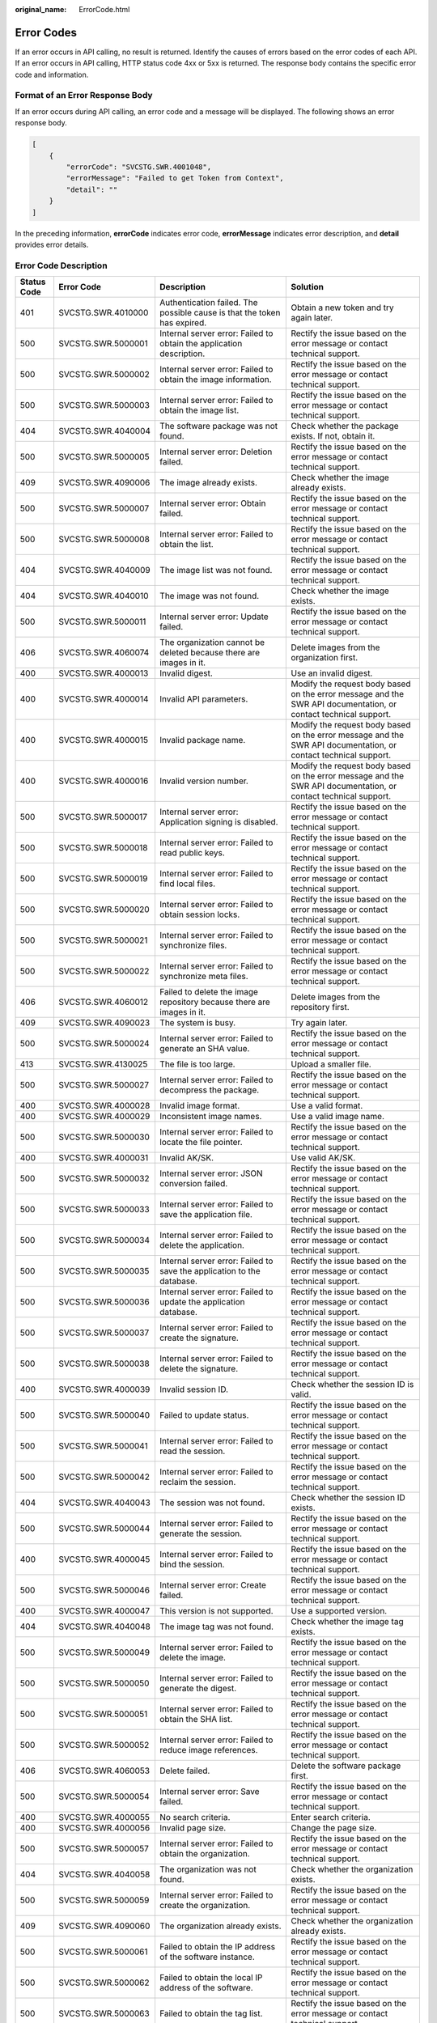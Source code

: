 :original_name: ErrorCode.html

.. _ErrorCode:

Error Codes
===========

If an error occurs in API calling, no result is returned. Identify the causes of errors based on the error codes of each API. If an error occurs in API calling, HTTP status code 4xx or 5xx is returned. The response body contains the specific error code and information.

Format of an Error Response Body
--------------------------------

If an error occurs during API calling, an error code and a message will be displayed. The following shows an error response body.

.. code-block::

   [
       {
           "errorCode": "SVCSTG.SWR.4001048",
           "errorMessage": "Failed to get Token from Context",
           "detail": ""
       }
   ]

In the preceding information, **errorCode** indicates error code, **errorMessage** indicates error description, and **detail** provides error details.

Error Code Description
----------------------

+-------------+--------------------+----------------------------------------------------------------------------------------------------------------+-----------------------------------------------------------------------------------------------------------------+
| Status Code | Error Code         | Description                                                                                                    | Solution                                                                                                        |
+=============+====================+================================================================================================================+=================================================================================================================+
| 401         | SVCSTG.SWR.4010000 | Authentication failed. The possible cause is that the token has expired.                                       | Obtain a new token and try again later.                                                                         |
+-------------+--------------------+----------------------------------------------------------------------------------------------------------------+-----------------------------------------------------------------------------------------------------------------+
| 500         | SVCSTG.SWR.5000001 | Internal server error: Failed to obtain the application description.                                           | Rectify the issue based on the error message or contact technical support.                                      |
+-------------+--------------------+----------------------------------------------------------------------------------------------------------------+-----------------------------------------------------------------------------------------------------------------+
| 500         | SVCSTG.SWR.5000002 | Internal server error: Failed to obtain the image information.                                                 | Rectify the issue based on the error message or contact technical support.                                      |
+-------------+--------------------+----------------------------------------------------------------------------------------------------------------+-----------------------------------------------------------------------------------------------------------------+
| 500         | SVCSTG.SWR.5000003 | Internal server error: Failed to obtain the image list.                                                        | Rectify the issue based on the error message or contact technical support.                                      |
+-------------+--------------------+----------------------------------------------------------------------------------------------------------------+-----------------------------------------------------------------------------------------------------------------+
| 404         | SVCSTG.SWR.4040004 | The software package was not found.                                                                            | Check whether the package exists. If not, obtain it.                                                            |
+-------------+--------------------+----------------------------------------------------------------------------------------------------------------+-----------------------------------------------------------------------------------------------------------------+
| 500         | SVCSTG.SWR.5000005 | Internal server error: Deletion failed.                                                                        | Rectify the issue based on the error message or contact technical support.                                      |
+-------------+--------------------+----------------------------------------------------------------------------------------------------------------+-----------------------------------------------------------------------------------------------------------------+
| 409         | SVCSTG.SWR.4090006 | The image already exists.                                                                                      | Check whether the image already exists.                                                                         |
+-------------+--------------------+----------------------------------------------------------------------------------------------------------------+-----------------------------------------------------------------------------------------------------------------+
| 500         | SVCSTG.SWR.5000007 | Internal server error: Obtain failed.                                                                          | Rectify the issue based on the error message or contact technical support.                                      |
+-------------+--------------------+----------------------------------------------------------------------------------------------------------------+-----------------------------------------------------------------------------------------------------------------+
| 500         | SVCSTG.SWR.5000008 | Internal server error: Failed to obtain the list.                                                              | Rectify the issue based on the error message or contact technical support.                                      |
+-------------+--------------------+----------------------------------------------------------------------------------------------------------------+-----------------------------------------------------------------------------------------------------------------+
| 404         | SVCSTG.SWR.4040009 | The image list was not found.                                                                                  | Rectify the issue based on the error message or contact technical support.                                      |
+-------------+--------------------+----------------------------------------------------------------------------------------------------------------+-----------------------------------------------------------------------------------------------------------------+
| 404         | SVCSTG.SWR.4040010 | The image was not found.                                                                                       | Check whether the image exists.                                                                                 |
+-------------+--------------------+----------------------------------------------------------------------------------------------------------------+-----------------------------------------------------------------------------------------------------------------+
| 500         | SVCSTG.SWR.5000011 | Internal server error: Update failed.                                                                          | Rectify the issue based on the error message or contact technical support.                                      |
+-------------+--------------------+----------------------------------------------------------------------------------------------------------------+-----------------------------------------------------------------------------------------------------------------+
| 406         | SVCSTG.SWR.4060074 | The organization cannot be deleted because there are images in it.                                             | Delete images from the organization first.                                                                      |
+-------------+--------------------+----------------------------------------------------------------------------------------------------------------+-----------------------------------------------------------------------------------------------------------------+
| 400         | SVCSTG.SWR.4000013 | Invalid digest.                                                                                                | Use an invalid digest.                                                                                          |
+-------------+--------------------+----------------------------------------------------------------------------------------------------------------+-----------------------------------------------------------------------------------------------------------------+
| 400         | SVCSTG.SWR.4000014 | Invalid API parameters.                                                                                        | Modify the request body based on the error message and the SWR API documentation, or contact technical support. |
+-------------+--------------------+----------------------------------------------------------------------------------------------------------------+-----------------------------------------------------------------------------------------------------------------+
| 400         | SVCSTG.SWR.4000015 | Invalid package name.                                                                                          | Modify the request body based on the error message and the SWR API documentation, or contact technical support. |
+-------------+--------------------+----------------------------------------------------------------------------------------------------------------+-----------------------------------------------------------------------------------------------------------------+
| 400         | SVCSTG.SWR.4000016 | Invalid version number.                                                                                        | Modify the request body based on the error message and the SWR API documentation, or contact technical support. |
+-------------+--------------------+----------------------------------------------------------------------------------------------------------------+-----------------------------------------------------------------------------------------------------------------+
| 500         | SVCSTG.SWR.5000017 | Internal server error: Application signing is disabled.                                                        | Rectify the issue based on the error message or contact technical support.                                      |
+-------------+--------------------+----------------------------------------------------------------------------------------------------------------+-----------------------------------------------------------------------------------------------------------------+
| 500         | SVCSTG.SWR.5000018 | Internal server error: Failed to read public keys.                                                             | Rectify the issue based on the error message or contact technical support.                                      |
+-------------+--------------------+----------------------------------------------------------------------------------------------------------------+-----------------------------------------------------------------------------------------------------------------+
| 500         | SVCSTG.SWR.5000019 | Internal server error: Failed to find local files.                                                             | Rectify the issue based on the error message or contact technical support.                                      |
+-------------+--------------------+----------------------------------------------------------------------------------------------------------------+-----------------------------------------------------------------------------------------------------------------+
| 500         | SVCSTG.SWR.5000020 | Internal server error: Failed to obtain session locks.                                                         | Rectify the issue based on the error message or contact technical support.                                      |
+-------------+--------------------+----------------------------------------------------------------------------------------------------------------+-----------------------------------------------------------------------------------------------------------------+
| 500         | SVCSTG.SWR.5000021 | Internal server error: Failed to synchronize files.                                                            | Rectify the issue based on the error message or contact technical support.                                      |
+-------------+--------------------+----------------------------------------------------------------------------------------------------------------+-----------------------------------------------------------------------------------------------------------------+
| 500         | SVCSTG.SWR.5000022 | Internal server error: Failed to synchronize meta files.                                                       | Rectify the issue based on the error message or contact technical support.                                      |
+-------------+--------------------+----------------------------------------------------------------------------------------------------------------+-----------------------------------------------------------------------------------------------------------------+
| 406         | SVCSTG.SWR.4060012 | Failed to delete the image repository because there are images in it.                                          | Delete images from the repository first.                                                                        |
+-------------+--------------------+----------------------------------------------------------------------------------------------------------------+-----------------------------------------------------------------------------------------------------------------+
| 409         | SVCSTG.SWR.4090023 | The system is busy.                                                                                            | Try again later.                                                                                                |
+-------------+--------------------+----------------------------------------------------------------------------------------------------------------+-----------------------------------------------------------------------------------------------------------------+
| 500         | SVCSTG.SWR.5000024 | Internal server error: Failed to generate an SHA value.                                                        | Rectify the issue based on the error message or contact technical support.                                      |
+-------------+--------------------+----------------------------------------------------------------------------------------------------------------+-----------------------------------------------------------------------------------------------------------------+
| 413         | SVCSTG.SWR.4130025 | The file is too large.                                                                                         | Upload a smaller file.                                                                                          |
+-------------+--------------------+----------------------------------------------------------------------------------------------------------------+-----------------------------------------------------------------------------------------------------------------+
| 500         | SVCSTG.SWR.5000027 | Internal server error: Failed to decompress the package.                                                       | Rectify the issue based on the error message or contact technical support.                                      |
+-------------+--------------------+----------------------------------------------------------------------------------------------------------------+-----------------------------------------------------------------------------------------------------------------+
| 400         | SVCSTG.SWR.4000028 | Invalid image format.                                                                                          | Use a valid format.                                                                                             |
+-------------+--------------------+----------------------------------------------------------------------------------------------------------------+-----------------------------------------------------------------------------------------------------------------+
| 400         | SVCSTG.SWR.4000029 | Inconsistent image names.                                                                                      | Use a valid image name.                                                                                         |
+-------------+--------------------+----------------------------------------------------------------------------------------------------------------+-----------------------------------------------------------------------------------------------------------------+
| 500         | SVCSTG.SWR.5000030 | Internal server error: Failed to locate the file pointer.                                                      | Rectify the issue based on the error message or contact technical support.                                      |
+-------------+--------------------+----------------------------------------------------------------------------------------------------------------+-----------------------------------------------------------------------------------------------------------------+
| 400         | SVCSTG.SWR.4000031 | Invalid AK/SK.                                                                                                 | Use valid AK/SK.                                                                                                |
+-------------+--------------------+----------------------------------------------------------------------------------------------------------------+-----------------------------------------------------------------------------------------------------------------+
| 500         | SVCSTG.SWR.5000032 | Internal server error: JSON conversion failed.                                                                 | Rectify the issue based on the error message or contact technical support.                                      |
+-------------+--------------------+----------------------------------------------------------------------------------------------------------------+-----------------------------------------------------------------------------------------------------------------+
| 500         | SVCSTG.SWR.5000033 | Internal server error: Failed to save the application file.                                                    | Rectify the issue based on the error message or contact technical support.                                      |
+-------------+--------------------+----------------------------------------------------------------------------------------------------------------+-----------------------------------------------------------------------------------------------------------------+
| 500         | SVCSTG.SWR.5000034 | Internal server error: Failed to delete the application.                                                       | Rectify the issue based on the error message or contact technical support.                                      |
+-------------+--------------------+----------------------------------------------------------------------------------------------------------------+-----------------------------------------------------------------------------------------------------------------+
| 500         | SVCSTG.SWR.5000035 | Internal server error: Failed to save the application to the database.                                         | Rectify the issue based on the error message or contact technical support.                                      |
+-------------+--------------------+----------------------------------------------------------------------------------------------------------------+-----------------------------------------------------------------------------------------------------------------+
| 500         | SVCSTG.SWR.5000036 | Internal server error: Failed to update the application database.                                              | Rectify the issue based on the error message or contact technical support.                                      |
+-------------+--------------------+----------------------------------------------------------------------------------------------------------------+-----------------------------------------------------------------------------------------------------------------+
| 500         | SVCSTG.SWR.5000037 | Internal server error: Failed to create the signature.                                                         | Rectify the issue based on the error message or contact technical support.                                      |
+-------------+--------------------+----------------------------------------------------------------------------------------------------------------+-----------------------------------------------------------------------------------------------------------------+
| 500         | SVCSTG.SWR.5000038 | Internal server error: Failed to delete the signature.                                                         | Rectify the issue based on the error message or contact technical support.                                      |
+-------------+--------------------+----------------------------------------------------------------------------------------------------------------+-----------------------------------------------------------------------------------------------------------------+
| 400         | SVCSTG.SWR.4000039 | Invalid session ID.                                                                                            | Check whether the session ID is valid.                                                                          |
+-------------+--------------------+----------------------------------------------------------------------------------------------------------------+-----------------------------------------------------------------------------------------------------------------+
| 500         | SVCSTG.SWR.5000040 | Failed to update status.                                                                                       | Rectify the issue based on the error message or contact technical support.                                      |
+-------------+--------------------+----------------------------------------------------------------------------------------------------------------+-----------------------------------------------------------------------------------------------------------------+
| 500         | SVCSTG.SWR.5000041 | Internal server error: Failed to read the session.                                                             | Rectify the issue based on the error message or contact technical support.                                      |
+-------------+--------------------+----------------------------------------------------------------------------------------------------------------+-----------------------------------------------------------------------------------------------------------------+
| 500         | SVCSTG.SWR.5000042 | Internal server error: Failed to reclaim the session.                                                          | Rectify the issue based on the error message or contact technical support.                                      |
+-------------+--------------------+----------------------------------------------------------------------------------------------------------------+-----------------------------------------------------------------------------------------------------------------+
| 404         | SVCSTG.SWR.4040043 | The session was not found.                                                                                     | Check whether the session ID exists.                                                                            |
+-------------+--------------------+----------------------------------------------------------------------------------------------------------------+-----------------------------------------------------------------------------------------------------------------+
| 500         | SVCSTG.SWR.5000044 | Internal server error: Failed to generate the session.                                                         | Rectify the issue based on the error message or contact technical support.                                      |
+-------------+--------------------+----------------------------------------------------------------------------------------------------------------+-----------------------------------------------------------------------------------------------------------------+
| 400         | SVCSTG.SWR.4000045 | Internal server error: Failed to bind the session.                                                             | Rectify the issue based on the error message or contact technical support.                                      |
+-------------+--------------------+----------------------------------------------------------------------------------------------------------------+-----------------------------------------------------------------------------------------------------------------+
| 500         | SVCSTG.SWR.5000046 | Internal server error: Create failed.                                                                          | Rectify the issue based on the error message or contact technical support.                                      |
+-------------+--------------------+----------------------------------------------------------------------------------------------------------------+-----------------------------------------------------------------------------------------------------------------+
| 400         | SVCSTG.SWR.4000047 | This version is not supported.                                                                                 | Use a supported version.                                                                                        |
+-------------+--------------------+----------------------------------------------------------------------------------------------------------------+-----------------------------------------------------------------------------------------------------------------+
| 404         | SVCSTG.SWR.4040048 | The image tag was not found.                                                                                   | Check whether the image tag exists.                                                                             |
+-------------+--------------------+----------------------------------------------------------------------------------------------------------------+-----------------------------------------------------------------------------------------------------------------+
| 500         | SVCSTG.SWR.5000049 | Internal server error: Failed to delete the image.                                                             | Rectify the issue based on the error message or contact technical support.                                      |
+-------------+--------------------+----------------------------------------------------------------------------------------------------------------+-----------------------------------------------------------------------------------------------------------------+
| 500         | SVCSTG.SWR.5000050 | Internal server error: Failed to generate the digest.                                                          | Rectify the issue based on the error message or contact technical support.                                      |
+-------------+--------------------+----------------------------------------------------------------------------------------------------------------+-----------------------------------------------------------------------------------------------------------------+
| 500         | SVCSTG.SWR.5000051 | Internal server error: Failed to obtain the SHA list.                                                          | Rectify the issue based on the error message or contact technical support.                                      |
+-------------+--------------------+----------------------------------------------------------------------------------------------------------------+-----------------------------------------------------------------------------------------------------------------+
| 500         | SVCSTG.SWR.5000052 | Internal server error: Failed to reduce image references.                                                      | Rectify the issue based on the error message or contact technical support.                                      |
+-------------+--------------------+----------------------------------------------------------------------------------------------------------------+-----------------------------------------------------------------------------------------------------------------+
| 406         | SVCSTG.SWR.4060053 | Delete failed.                                                                                                 | Delete the software package first.                                                                              |
+-------------+--------------------+----------------------------------------------------------------------------------------------------------------+-----------------------------------------------------------------------------------------------------------------+
| 500         | SVCSTG.SWR.5000054 | Internal server error: Save failed.                                                                            | Rectify the issue based on the error message or contact technical support.                                      |
+-------------+--------------------+----------------------------------------------------------------------------------------------------------------+-----------------------------------------------------------------------------------------------------------------+
| 400         | SVCSTG.SWR.4000055 | No search criteria.                                                                                            | Enter search criteria.                                                                                          |
+-------------+--------------------+----------------------------------------------------------------------------------------------------------------+-----------------------------------------------------------------------------------------------------------------+
| 400         | SVCSTG.SWR.4000056 | Invalid page size.                                                                                             | Change the page size.                                                                                           |
+-------------+--------------------+----------------------------------------------------------------------------------------------------------------+-----------------------------------------------------------------------------------------------------------------+
| 500         | SVCSTG.SWR.5000057 | Internal server error: Failed to obtain the organization.                                                      | Rectify the issue based on the error message or contact technical support.                                      |
+-------------+--------------------+----------------------------------------------------------------------------------------------------------------+-----------------------------------------------------------------------------------------------------------------+
| 404         | SVCSTG.SWR.4040058 | The organization was not found.                                                                                | Check whether the organization exists.                                                                          |
+-------------+--------------------+----------------------------------------------------------------------------------------------------------------+-----------------------------------------------------------------------------------------------------------------+
| 500         | SVCSTG.SWR.5000059 | Internal server error: Failed to create the organization.                                                      | Rectify the issue based on the error message or contact technical support.                                      |
+-------------+--------------------+----------------------------------------------------------------------------------------------------------------+-----------------------------------------------------------------------------------------------------------------+
| 409         | SVCSTG.SWR.4090060 | The organization already exists.                                                                               | Check whether the organization already exists.                                                                  |
+-------------+--------------------+----------------------------------------------------------------------------------------------------------------+-----------------------------------------------------------------------------------------------------------------+
| 500         | SVCSTG.SWR.5000061 | Failed to obtain the IP address of the software instance.                                                      | Rectify the issue based on the error message or contact technical support.                                      |
+-------------+--------------------+----------------------------------------------------------------------------------------------------------------+-----------------------------------------------------------------------------------------------------------------+
| 500         | SVCSTG.SWR.5000062 | Failed to obtain the local IP address of the software.                                                         | Rectify the issue based on the error message or contact technical support.                                      |
+-------------+--------------------+----------------------------------------------------------------------------------------------------------------+-----------------------------------------------------------------------------------------------------------------+
| 500         | SVCSTG.SWR.5000063 | Failed to obtain the tag list.                                                                                 | Rectify the issue based on the error message or contact technical support.                                      |
+-------------+--------------------+----------------------------------------------------------------------------------------------------------------+-----------------------------------------------------------------------------------------------------------------+
| 400         | SVCSTG.SWR.4000064 | Invalid image: The manifest file contains empty **RepoTags**.                                                  | Modify the request body based on the error message and the SWR API documentation, or contact technical support. |
+-------------+--------------------+----------------------------------------------------------------------------------------------------------------+-----------------------------------------------------------------------------------------------------------------+
| 400         | SVCSTG.SWR.4000065 | Invalid image: The manifest file does not have layer information.                                              | Modify the request body based on the error message and the SWR API documentation, or contact technical support. |
+-------------+--------------------+----------------------------------------------------------------------------------------------------------------+-----------------------------------------------------------------------------------------------------------------+
| 400         | SVCSTG.SWR.4000066 | Invalid image: The manifest file does not have configuration information.                                      | Modify the request body based on the error message and the SWR API documentation, or contact technical support. |
+-------------+--------------------+----------------------------------------------------------------------------------------------------------------+-----------------------------------------------------------------------------------------------------------------+
| 400         | SVCSTG.SWR.4000067 | Invalid image package: The image package does not have a manifest file.                                        | Check whether the image package format is correct.                                                              |
+-------------+--------------------+----------------------------------------------------------------------------------------------------------------+-----------------------------------------------------------------------------------------------------------------+
| 400         | SVCSTG.SWR.4000068 | Invalid image: Failed to parse the manifest file.                                                              | Modify the request body based on the error message and the SWR API documentation, or contact technical support. |
+-------------+--------------------+----------------------------------------------------------------------------------------------------------------+-----------------------------------------------------------------------------------------------------------------+
| 400         | SVCSTG.SWR.4000069 | Invalid image: The image format is incorrect or not supported.                                                 | Modify the request body based on the error message and the SWR API documentation, or contact technical support. |
+-------------+--------------------+----------------------------------------------------------------------------------------------------------------+-----------------------------------------------------------------------------------------------------------------+
| 507         | SVCSTG.SWR.5070070 | Your OBS service is disabled or an error occurred.                                                             | Check whether your OBS service is available.                                                                    |
+-------------+--------------------+----------------------------------------------------------------------------------------------------------------+-----------------------------------------------------------------------------------------------------------------+
| 500         | SVCSTG.SWR.5000071 | Internal server error: Failed to obtain the user list.                                                         | Rectify the issue based on the error message or contact technical support.                                      |
+-------------+--------------------+----------------------------------------------------------------------------------------------------------------+-----------------------------------------------------------------------------------------------------------------+
| 500         | SVCSTG.SWR.5000073 | Internal server error: Restore failed.                                                                         | Rectify the issue based on the error message or contact technical support.                                      |
+-------------+--------------------+----------------------------------------------------------------------------------------------------------------+-----------------------------------------------------------------------------------------------------------------+
| 500         | SVCSTG.SWR.5000075 | Internal server error: Failed to update the organization.                                                      | Rectify the issue based on the error message or contact technical support.                                      |
+-------------+--------------------+----------------------------------------------------------------------------------------------------------------+-----------------------------------------------------------------------------------------------------------------+
| 409         | SVCSTG.SWR.4090076 | The organization permission already exists.                                                                    | Check whether the organization permission already exists.                                                       |
+-------------+--------------------+----------------------------------------------------------------------------------------------------------------+-----------------------------------------------------------------------------------------------------------------+
| 500         | SVCSTG.SWR.5000077 | Internal server error: Failed to obtain the organization permission.                                           | Rectify the issue based on the error message or contact technical support.                                      |
+-------------+--------------------+----------------------------------------------------------------------------------------------------------------+-----------------------------------------------------------------------------------------------------------------+
| 404         | SVCSTG.SWR.4040078 | The organization permission was not found.                                                                     | Check whether the organization permission exists.                                                               |
+-------------+--------------------+----------------------------------------------------------------------------------------------------------------+-----------------------------------------------------------------------------------------------------------------+
| 500         | SVCSTG.SWR.5000079 | Internal server error: Failed to update the organization permission.                                           | Rectify the issue based on the error message or contact technical support.                                      |
+-------------+--------------------+----------------------------------------------------------------------------------------------------------------+-----------------------------------------------------------------------------------------------------------------+
| 500         | SVCSTG.SWR.5000080 | Internal server error: Failed to create the organization permission.                                           | Rectify the issue based on the error message or contact technical support.                                      |
+-------------+--------------------+----------------------------------------------------------------------------------------------------------------+-----------------------------------------------------------------------------------------------------------------+
| 500         | SVCSTG.SWR.5000081 | Internal server error: Failed to delete the organization permission.                                           | Rectify the issue based on the error message or contact technical support.                                      |
+-------------+--------------------+----------------------------------------------------------------------------------------------------------------+-----------------------------------------------------------------------------------------------------------------+
| 500         | SVCSTG.SWR.5000082 | Internal server error: Failed to parse the JSON file.                                                          | Rectify the issue based on the error message or contact technical support.                                      |
+-------------+--------------------+----------------------------------------------------------------------------------------------------------------+-----------------------------------------------------------------------------------------------------------------+
| 404         | SVCSTG.SWR.4040083 | The requested URL was not found.                                                                               | Check whether the URL is correct.                                                                               |
+-------------+--------------------+----------------------------------------------------------------------------------------------------------------+-----------------------------------------------------------------------------------------------------------------+
| 500         | SVCSTG.SWR.5000084 | Internal server error: Failed to obtain the service.                                                           | Rectify the issue based on the error message or contact technical support.                                      |
+-------------+--------------------+----------------------------------------------------------------------------------------------------------------+-----------------------------------------------------------------------------------------------------------------+
| 500         | SVCSTG.SWR.5000085 | Internal server error: Failed to create the tag.                                                               | Rectify the issue based on the error message or contact technical support.                                      |
+-------------+--------------------+----------------------------------------------------------------------------------------------------------------+-----------------------------------------------------------------------------------------------------------------+
| 500         | SVCSTG.SWR.5000086 | Internal server error: Failed to update the tag.                                                               | Rectify the issue based on the error message or contact technical support.                                      |
+-------------+--------------------+----------------------------------------------------------------------------------------------------------------+-----------------------------------------------------------------------------------------------------------------+
| 500         | SVCSTG.SWR.5000087 | Internal server error: Failed to obtain the image layer.                                                       | Rectify the issue based on the error message or contact technical support.                                      |
+-------------+--------------------+----------------------------------------------------------------------------------------------------------------+-----------------------------------------------------------------------------------------------------------------+
| 500         | SVCSTG.SWR.5000088 | Internal server error: Failed to delete the image layer from UDS.                                              | Rectify the issue based on the error message or contact technical support.                                      |
+-------------+--------------------+----------------------------------------------------------------------------------------------------------------+-----------------------------------------------------------------------------------------------------------------+
| 409         | SVCSTG.SWR.4090089 | The permission already exists.                                                                                 | Check whether the permission already exists.                                                                    |
+-------------+--------------------+----------------------------------------------------------------------------------------------------------------+-----------------------------------------------------------------------------------------------------------------+
| 500         | SVCSTG.SWR.5000090 | Internal server error: Failed to obtain the permission.                                                        | Rectify the issue based on the error message or contact technical support.                                      |
+-------------+--------------------+----------------------------------------------------------------------------------------------------------------+-----------------------------------------------------------------------------------------------------------------+
| 404         | SVCSTG.SWR.4040091 | The permission was not found.                                                                                  | Check whether the permission exists.                                                                            |
+-------------+--------------------+----------------------------------------------------------------------------------------------------------------+-----------------------------------------------------------------------------------------------------------------+
| 500         | SVCSTG.SWR.5000092 | Internal server error: Failed to update the permission.                                                        | Rectify the issue based on the error message or contact technical support.                                      |
+-------------+--------------------+----------------------------------------------------------------------------------------------------------------+-----------------------------------------------------------------------------------------------------------------+
| 500         | SVCSTG.SWR.5000093 | Internal server error: Failed to create the permission.                                                        | Rectify the issue based on the error message or contact technical support.                                      |
+-------------+--------------------+----------------------------------------------------------------------------------------------------------------+-----------------------------------------------------------------------------------------------------------------+
| 400         | SVCSTG.SWR.4000097 | The maximum number of organizations has been exceeded.                                                         | Submit a service ticket to increase the quota.                                                                  |
+-------------+--------------------+----------------------------------------------------------------------------------------------------------------+-----------------------------------------------------------------------------------------------------------------+
| 400         | SVCSTG.SWR.4000098 | The maximum number of images has been exceeded.                                                                | Change the number of images and try again.                                                                      |
+-------------+--------------------+----------------------------------------------------------------------------------------------------------------+-----------------------------------------------------------------------------------------------------------------+
| 400         | SVCSTG.SWR.4000099 | The maximum number of image tags has been exceeded.                                                            | Change the number of image tags and try again.                                                                  |
+-------------+--------------------+----------------------------------------------------------------------------------------------------------------+-----------------------------------------------------------------------------------------------------------------+
| 500         | SVCSTG.SWR.5000112 | Internal server error. Failed to obtain the image.                                                             | Rectify the issue based on the error message or contact technical support.                                      |
+-------------+--------------------+----------------------------------------------------------------------------------------------------------------+-----------------------------------------------------------------------------------------------------------------+
| 404         | SVCSTG.SWR.4040113 | The image was not found.                                                                                       | Check whether the image exists.                                                                                 |
+-------------+--------------------+----------------------------------------------------------------------------------------------------------------+-----------------------------------------------------------------------------------------------------------------+
| 500         | SVCSTG.SWR.5000114 | Internal server error. Failed to obtain the image tag.                                                         | Rectify the issue based on the error message or contact technical support.                                      |
+-------------+--------------------+----------------------------------------------------------------------------------------------------------------+-----------------------------------------------------------------------------------------------------------------+
| 404         | SVCSTG.SWR.4040115 | The image tag was not found.                                                                                   | Check whether the image tag exists.                                                                             |
+-------------+--------------------+----------------------------------------------------------------------------------------------------------------+-----------------------------------------------------------------------------------------------------------------+
| 400         | SVCSTG.SWR.4001000 | **Content-Type** must be set to **multipart/form-data**.                                                       | Check whether the value of **Content-Type** is **multipart/form-data**.                                         |
+-------------+--------------------+----------------------------------------------------------------------------------------------------------------+-----------------------------------------------------------------------------------------------------------------+
| 413         | SVCSTG.SWR.4131001 | The request body is too large.                                                                                 | Change the body to a smaller size and try again.                                                                |
+-------------+--------------------+----------------------------------------------------------------------------------------------------------------+-----------------------------------------------------------------------------------------------------------------+
| 500         | SVCSTG.SWR.5001002 | Internal server error: The external address is disabled.                                                       | Rectify the issue based on the error message or contact technical support.                                      |
+-------------+--------------------+----------------------------------------------------------------------------------------------------------------+-----------------------------------------------------------------------------------------------------------------+
| 400         | SVCSTG.SWR.4001003 | Failed to obtain the form file.                                                                                | Rectify the issue based on the error message or contact technical support.                                      |
+-------------+--------------------+----------------------------------------------------------------------------------------------------------------+-----------------------------------------------------------------------------------------------------------------+
| 400         | SVCSTG.SWR.4001004 | **type** must be set to **app**.                                                                               | Change the value of **type** to **app**.                                                                        |
+-------------+--------------------+----------------------------------------------------------------------------------------------------------------+-----------------------------------------------------------------------------------------------------------------+
| 400         | SVCSTG.SWR.4001005 | Failed to parse the form.                                                                                      | Rectify the issue based on the error message or contact technical support.                                      |
+-------------+--------------------+----------------------------------------------------------------------------------------------------------------+-----------------------------------------------------------------------------------------------------------------+
| 400         | SVCSTG.SWR.4001006 | Invalid meta file format.                                                                                      | Change the meta file format.                                                                                    |
+-------------+--------------------+----------------------------------------------------------------------------------------------------------------+-----------------------------------------------------------------------------------------------------------------+
| 400         | SVCSTG.SWR.4001008 | Invalid organization or name.                                                                                  | Use a valid organization or name.                                                                               |
+-------------+--------------------+----------------------------------------------------------------------------------------------------------------+-----------------------------------------------------------------------------------------------------------------+
| 400         | SVCSTG.SWR.4001009 | **is_public** must be set to **true** or **false**.                                                            | Change the value of **is_public** to **true** or **false**.                                                     |
+-------------+--------------------+----------------------------------------------------------------------------------------------------------------+-----------------------------------------------------------------------------------------------------------------+
| 400         | SVCSTG.SWR.4001010 | **type** must be set to **app** or **image**.                                                                  | Change the value of **type** to **app**.                                                                        |
+-------------+--------------------+----------------------------------------------------------------------------------------------------------------+-----------------------------------------------------------------------------------------------------------------+
| 400         | SVCSTG.SWR.4001011 | **type** must be set to **app** or **image**, or left blank.                                                   | Change the value of **type** to **app**.                                                                        |
+-------------+--------------------+----------------------------------------------------------------------------------------------------------------+-----------------------------------------------------------------------------------------------------------------+
| 413         | SVCSTG.SWR.4131012 | The description exceeds the maximum length allowed.                                                            | Shorten the description.                                                                                        |
+-------------+--------------------+----------------------------------------------------------------------------------------------------------------+-----------------------------------------------------------------------------------------------------------------+
| 400         | SVCSTG.SWR.4001013 | **ak** and **sk** cannot be left blank.                                                                        | Enter an AK and SK.                                                                                             |
+-------------+--------------------+----------------------------------------------------------------------------------------------------------------+-----------------------------------------------------------------------------------------------------------------+
| 400         | SVCSTG.SWR.4001014 | Mandatory parameters must be configured.                                                                       | Configure all mandatory parameters.                                                                             |
+-------------+--------------------+----------------------------------------------------------------------------------------------------------------+-----------------------------------------------------------------------------------------------------------------+
| 400         | SVCSTG.SWR.4001015 | The form file was not found.                                                                                   | Check whether the form file is missing.                                                                         |
+-------------+--------------------+----------------------------------------------------------------------------------------------------------------+-----------------------------------------------------------------------------------------------------------------+
| 400         | SVCSTG.SWR.4001016 | **is_public** and **manifests** must be configured.                                                            | Check whether **is_public** and **manifests** are configured.                                                   |
+-------------+--------------------+----------------------------------------------------------------------------------------------------------------+-----------------------------------------------------------------------------------------------------------------+
| 400         | SVCSTG.SWR.4001018 | Invalid request body type.                                                                                     | Use a valid body type.                                                                                          |
+-------------+--------------------+----------------------------------------------------------------------------------------------------------------+-----------------------------------------------------------------------------------------------------------------+
| 400         | SVCSTG.SWR.4001019 | Failed to parse the form file.                                                                                 | Rectify the issue based on the error message or contact technical support.                                      |
+-------------+--------------------+----------------------------------------------------------------------------------------------------------------+-----------------------------------------------------------------------------------------------------------------+
| 500         | SVCSTG.SWR.5001020 | Internal server error: Failed to read the form file.                                                           | Rectify the issue based on the error message or contact technical support.                                      |
+-------------+--------------------+----------------------------------------------------------------------------------------------------------------+-----------------------------------------------------------------------------------------------------------------+
| 400         | SVCSTG.SWR.4001021 | The version number cannot be left blank.                                                                       | Check whether the version number is left blank.                                                                 |
+-------------+--------------------+----------------------------------------------------------------------------------------------------------------+-----------------------------------------------------------------------------------------------------------------+
| 400         | SVCSTG.SWR.4001022 | Invalid file type.                                                                                             | Use a valid file type.                                                                                          |
+-------------+--------------------+----------------------------------------------------------------------------------------------------------------+-----------------------------------------------------------------------------------------------------------------+
| 400         | SVCSTG.SWR.4001023 | The file type is not supported.                                                                                | Use a supported file type.                                                                                      |
+-------------+--------------------+----------------------------------------------------------------------------------------------------------------+-----------------------------------------------------------------------------------------------------------------+
| 400         | SVCSTG.SWR.4001024 | Failed to query parameters.                                                                                    | Rectify the issue based on the error message or contact technical support.                                      |
+-------------+--------------------+----------------------------------------------------------------------------------------------------------------+-----------------------------------------------------------------------------------------------------------------+
| 400         | SVCSTG.SWR.4001025 | Invalid parameters.                                                                                            | Modify the query parameters based on the API documentation.                                                     |
+-------------+--------------------+----------------------------------------------------------------------------------------------------------------+-----------------------------------------------------------------------------------------------------------------+
| 500         | SVCSTG.SWR.5001026 | Failed to obtain the manifest file.                                                                            | Rectify the issue based on the error message or contact technical support.                                      |
+-------------+--------------------+----------------------------------------------------------------------------------------------------------------+-----------------------------------------------------------------------------------------------------------------+
| 400         | SVCSTG.SWR.4001027 | **Status** must be set to **done** or **error**.                                                               | Change the value of **status** to **done** or **error**.                                                        |
+-------------+--------------------+----------------------------------------------------------------------------------------------------------------+-----------------------------------------------------------------------------------------------------------------+
| 400         | SVCSTG.SWR.4001028 | Invalid organization name.                                                                                     | Use a valid organization name.                                                                                  |
+-------------+--------------------+----------------------------------------------------------------------------------------------------------------+-----------------------------------------------------------------------------------------------------------------+
| 400         | SVCSTG.SWR.4001029 | Invalid image name.                                                                                            | Use a valid image name.                                                                                         |
+-------------+--------------------+----------------------------------------------------------------------------------------------------------------+-----------------------------------------------------------------------------------------------------------------+
| 400         | SVCSTG.SWR.4001030 | Invalid package.                                                                                               | Change the value of **package**.                                                                                |
+-------------+--------------------+----------------------------------------------------------------------------------------------------------------+-----------------------------------------------------------------------------------------------------------------+
| 403         | SVCSTG.SWR.4031032 | The number of requests exceeds the maximum number allowed.                                                     | Rectify the issue based on the error message or contact technical support.                                      |
+-------------+--------------------+----------------------------------------------------------------------------------------------------------------+-----------------------------------------------------------------------------------------------------------------+
| 403         | SVCSTG.SWR.4031033 | Unavailable request.                                                                                           | Rectify the issue based on the error message or contact technical support.                                      |
+-------------+--------------------+----------------------------------------------------------------------------------------------------------------+-----------------------------------------------------------------------------------------------------------------+
| 400         | SVCSTG.SWR.4001035 | Invalid filtering criteria.                                                                                    | Rectify the issue based on the error message or contact technical support.                                      |
+-------------+--------------------+----------------------------------------------------------------------------------------------------------------+-----------------------------------------------------------------------------------------------------------------+
| 400         | SVCSTG.SWR.4001036 | Parameters are lost.                                                                                           | Rectify the issue based on the error message or contact technical support.                                      |
+-------------+--------------------+----------------------------------------------------------------------------------------------------------------+-----------------------------------------------------------------------------------------------------------------+
| 400         | SVCSTG.SWR.4001037 | The registry type is not supported.                                                                            | Rectify the issue based on the error message or contact technical support.                                      |
+-------------+--------------------+----------------------------------------------------------------------------------------------------------------+-----------------------------------------------------------------------------------------------------------------+
| 500         | SVCSTG.SWR.5001038 | The registry is unavailable.                                                                                   | Rectify the issue based on the error message or contact technical support.                                      |
+-------------+--------------------+----------------------------------------------------------------------------------------------------------------+-----------------------------------------------------------------------------------------------------------------+
| 500         | SVCSTG.SWR.5001039 | Search failed.                                                                                                 | Rectify the issue based on the error message or contact technical support.                                      |
+-------------+--------------------+----------------------------------------------------------------------------------------------------------------+-----------------------------------------------------------------------------------------------------------------+
| 400         | SVCSTG.SWR.4001041 | The **domain** parameter is invalid.                                                                           | Change the value of **domain**.                                                                                 |
+-------------+--------------------+----------------------------------------------------------------------------------------------------------------+-----------------------------------------------------------------------------------------------------------------+
| 403         | SVCSTG.SWR.4031042 | There are too many requests.                                                                                   | Rectify the issue based on the error message or contact technical support.                                      |
+-------------+--------------------+----------------------------------------------------------------------------------------------------------------+-----------------------------------------------------------------------------------------------------------------+
| 403         | SVCSTG.SWR.4031043 | Invalid JWT token request.                                                                                     | Rectify the issue based on the error message or contact technical support.                                      |
+-------------+--------------------+----------------------------------------------------------------------------------------------------------------+-----------------------------------------------------------------------------------------------------------------+
| 401         | SVCSTG.SWR.4011044 | The image has been created by another user. You do not have permission to upload it.                           | Check whether you have permission to upload the image.                                                          |
+-------------+--------------------+----------------------------------------------------------------------------------------------------------------+-----------------------------------------------------------------------------------------------------------------+
| 400         | SVCSTG.SWR.4001045 | The **SWRServer** parameter is missing.                                                                        | Check whether the **SWRServer** parameter is missing.                                                           |
+-------------+--------------------+----------------------------------------------------------------------------------------------------------------+-----------------------------------------------------------------------------------------------------------------+
| 500         | SVCSTG.SWR.5001046 | Internal server error: Failed to check the organization.                                                       | Rectify the issue based on the error message or contact technical support.                                      |
+-------------+--------------------+----------------------------------------------------------------------------------------------------------------+-----------------------------------------------------------------------------------------------------------------+
| 500         | SVCSTG.SWR.5001047 | Internal server error: Failed to save the organization.                                                        | Rectify the issue based on the error message or contact technical support.                                      |
+-------------+--------------------+----------------------------------------------------------------------------------------------------------------+-----------------------------------------------------------------------------------------------------------------+
| 400         | SVCSTG.SWR.4001048 | Failed to obtain the token.                                                                                    | Rectify the issue based on the error message or contact technical support.                                      |
+-------------+--------------------+----------------------------------------------------------------------------------------------------------------+-----------------------------------------------------------------------------------------------------------------+
| 500         | SVCSTG.SWR.5001049 | Internal server error: Failed to delete the organization.                                                      | Rectify the issue based on the error message or contact technical support.                                      |
+-------------+--------------------+----------------------------------------------------------------------------------------------------------------+-----------------------------------------------------------------------------------------------------------------+
| 500         | SVCSTG.SWR.5001050 | Internal server error: Failed to obtain the image layer.                                                       | Rectify the issue based on the error message or contact technical support.                                      |
+-------------+--------------------+----------------------------------------------------------------------------------------------------------------+-----------------------------------------------------------------------------------------------------------------+
| 404         | SVCSTG.SWR.4041051 | The image layer was not found.                                                                                 | Check whether the image layer exists.                                                                           |
+-------------+--------------------+----------------------------------------------------------------------------------------------------------------+-----------------------------------------------------------------------------------------------------------------+
| 500         | SVCSTG.SWR.5001052 | Internal server error: Invalid image layer.                                                                    | Rectify the issue based on the error message or contact technical support.                                      |
+-------------+--------------------+----------------------------------------------------------------------------------------------------------------+-----------------------------------------------------------------------------------------------------------------+
| 500         | SVCSTG.SWR.5001053 | Internal server error: Invalid upload of an image layer.                                                       | Rectify the issue based on the error message or contact technical support.                                      |
+-------------+--------------------+----------------------------------------------------------------------------------------------------------------+-----------------------------------------------------------------------------------------------------------------+
| 500         | SVCSTG.SWR.5001054 | Internal server error: Failed to create the image layer path.                                                  | Rectify the issue based on the error message or contact technical support.                                      |
+-------------+--------------------+----------------------------------------------------------------------------------------------------------------+-----------------------------------------------------------------------------------------------------------------+
| 500         | SVCSTG.SWR.5001055 | Internal server error: Failed to save the image layer.                                                         | Rectify the issue based on the error message or contact technical support.                                      |
+-------------+--------------------+----------------------------------------------------------------------------------------------------------------+-----------------------------------------------------------------------------------------------------------------+
| 404         | SVCSTG.SWR.4041056 | The image tag was not found.                                                                                   | Check whether the image tag exists.                                                                             |
+-------------+--------------------+----------------------------------------------------------------------------------------------------------------+-----------------------------------------------------------------------------------------------------------------+
| 500         | SVCSTG.SWR.5001056 | Internal server error: Failed to obtain the tag list.                                                          | Rectify the issue based on the error message or contact technical support.                                      |
+-------------+--------------------+----------------------------------------------------------------------------------------------------------------+-----------------------------------------------------------------------------------------------------------------+
| 404         | SVCSTG.SWR.4041057 | The tag list was not found.                                                                                    | Check whether the tag list exists.                                                                              |
+-------------+--------------------+----------------------------------------------------------------------------------------------------------------+-----------------------------------------------------------------------------------------------------------------+
| 500         | SVCSTG.SWR.5001058 | Internal server error: Failed to save the image.                                                               | Rectify the issue based on the error message or contact technical support.                                      |
+-------------+--------------------+----------------------------------------------------------------------------------------------------------------+-----------------------------------------------------------------------------------------------------------------+
| 500         | SVCSTG.SWR.5001059 | Internal server error: Failed to obtain the image.                                                             | Rectify the issue based on the error message or contact technical support.                                      |
+-------------+--------------------+----------------------------------------------------------------------------------------------------------------+-----------------------------------------------------------------------------------------------------------------+
| 404         | SVCSTG.SWR.4041060 | The manifest file was not found.                                                                               | Check whether the manifest file exists.                                                                         |
+-------------+--------------------+----------------------------------------------------------------------------------------------------------------+-----------------------------------------------------------------------------------------------------------------+
| 404         | SVCSTG.SWR.4041061 | The organization was not found.                                                                                | Check whether the organization exists.                                                                          |
+-------------+--------------------+----------------------------------------------------------------------------------------------------------------+-----------------------------------------------------------------------------------------------------------------+
| 500         | SVCSTG.SWR.5001062 | Internal server error: Failed to update the organization.                                                      | Rectify the issue based on the error message or contact technical support.                                      |
+-------------+--------------------+----------------------------------------------------------------------------------------------------------------+-----------------------------------------------------------------------------------------------------------------+
| 500         | SVCSTG.SWR.5001063 | Internal server error: Failed to delete the image layer.                                                       | Rectify the issue based on the error message or contact technical support.                                      |
+-------------+--------------------+----------------------------------------------------------------------------------------------------------------+-----------------------------------------------------------------------------------------------------------------+
| 401         | SVCSTG.SWR.4011064 | Cross-account error. For example, you do not have permission to access or operate resources of other accounts. | Check whether you have permission to upload the image.                                                          |
+-------------+--------------------+----------------------------------------------------------------------------------------------------------------+-----------------------------------------------------------------------------------------------------------------+
| 400         | SVCSTG.SWR.4001065 | Invalid organization permissions.                                                                              | Change organization permissions.                                                                                |
+-------------+--------------------+----------------------------------------------------------------------------------------------------------------+-----------------------------------------------------------------------------------------------------------------+
| 400         | SVCSTG.SWR.4001066 | Invalid permissions.                                                                                           | Change permissions.                                                                                             |
+-------------+--------------------+----------------------------------------------------------------------------------------------------------------+-----------------------------------------------------------------------------------------------------------------+
| 400         | SVCSTG.SWR.4001067 | Invalid username.                                                                                              | Use a valid username.                                                                                           |
+-------------+--------------------+----------------------------------------------------------------------------------------------------------------+-----------------------------------------------------------------------------------------------------------------+
| 500         | SVCSTG.SWR.5001076 | Failed to obtain the service token.                                                                            | Rectify the issue based on the error message or contact technical support.                                      |
+-------------+--------------------+----------------------------------------------------------------------------------------------------------------+-----------------------------------------------------------------------------------------------------------------+
| 401         | SVCSTG.S2I.4019000 | Authentication error: No user token or user AK/SK information found.                                           | Check whether you have permission to upload the image.                                                          |
+-------------+--------------------+----------------------------------------------------------------------------------------------------------------+-----------------------------------------------------------------------------------------------------------------+
| 403         | SVCSTG.SWR.4039001 | You cannot apply for or operate the resources that do not belong to you.                                       | Check whether you have permission to upload the image.                                                          |
+-------------+--------------------+----------------------------------------------------------------------------------------------------------------+-----------------------------------------------------------------------------------------------------------------+
| 403         | SVCSTG.SWR.4039002 | You do not have the permission to perform this operation.                                                      | Check whether you have permission to upload the image.                                                          |
+-------------+--------------------+----------------------------------------------------------------------------------------------------------------+-----------------------------------------------------------------------------------------------------------------+
| 400         | SVCSTG.SWR.4009010 | Invalid organization.                                                                                          | Use a valid organization.                                                                                       |
+-------------+--------------------+----------------------------------------------------------------------------------------------------------------+-----------------------------------------------------------------------------------------------------------------+
| 400         | SVCSTG.SWR.4009011 | Invalid image name.                                                                                            | Use a valid image name.                                                                                         |
+-------------+--------------------+----------------------------------------------------------------------------------------------------------------+-----------------------------------------------------------------------------------------------------------------+
| 400         | SVCSTG.SWR.4009012 | Invalid code source type.                                                                                      | Use a valid code source type.                                                                                   |
+-------------+--------------------+----------------------------------------------------------------------------------------------------------------+-----------------------------------------------------------------------------------------------------------------+
| 400         | SVCSTG.SWR.4009013 | Invalid ID.                                                                                                    | Use a valid ID.                                                                                                 |
+-------------+--------------------+----------------------------------------------------------------------------------------------------------------+-----------------------------------------------------------------------------------------------------------------+
| 400         | SVCSTG.SWR.4009014 | Invalid filtering criteria.                                                                                    | Use valid filtering criteria.                                                                                   |
+-------------+--------------------+----------------------------------------------------------------------------------------------------------------+-----------------------------------------------------------------------------------------------------------------+
| 400         | SVCSTG.SWR.4009015 | Failed to parse the build task.                                                                                | Rectify the issue based on the error message or contact technical support.                                      |
+-------------+--------------------+----------------------------------------------------------------------------------------------------------------+-----------------------------------------------------------------------------------------------------------------+
| 400         | SVCSTG.SWR.4009016 | Invalid file path.                                                                                             | Use a valid file path.                                                                                          |
+-------------+--------------------+----------------------------------------------------------------------------------------------------------------+-----------------------------------------------------------------------------------------------------------------+
| 400         | SVCSTG.SWR.4009017 | Invalid source code owner.                                                                                     | Use a valid source code owner.                                                                                  |
+-------------+--------------------+----------------------------------------------------------------------------------------------------------------+-----------------------------------------------------------------------------------------------------------------+
| 400         | SVCSTG.SWR.4009018 | Invalid source code repository.                                                                                | Use a valid source code repository.                                                                             |
+-------------+--------------------+----------------------------------------------------------------------------------------------------------------+-----------------------------------------------------------------------------------------------------------------+
| 400         | SVCSTG.SWR.4009019 | Invalid source code repository ID.                                                                             | Use a valid source code repository ID.                                                                          |
+-------------+--------------------+----------------------------------------------------------------------------------------------------------------+-----------------------------------------------------------------------------------------------------------------+
| 400         | SVCSTG.SWR.4009020 | Invalid source code branch.                                                                                    | Use a valid source code branch.                                                                                 |
+-------------+--------------------+----------------------------------------------------------------------------------------------------------------+-----------------------------------------------------------------------------------------------------------------+
| 400         | SVCSTG.SWR.4009021 | Invalid image tag.                                                                                             | Use a valid image tag.                                                                                          |
+-------------+--------------------+----------------------------------------------------------------------------------------------------------------+-----------------------------------------------------------------------------------------------------------------+
| 400         | SVCSTG.SWR.4009022 | Invalid source code username.                                                                                  | Use a valid source code username.                                                                               |
+-------------+--------------------+----------------------------------------------------------------------------------------------------------------+-----------------------------------------------------------------------------------------------------------------+
| 400         | SVCSTG.SWR.4009023 | Invalid commit ID.                                                                                             | Use a valid commit ID.                                                                                          |
+-------------+--------------------+----------------------------------------------------------------------------------------------------------------+-----------------------------------------------------------------------------------------------------------------+
| 400         | SVCSTG.SWR.4006030 | Failed to execute the build task.                                                                              | Rectify the issue based on the error message or contact technical support.                                      |
+-------------+--------------------+----------------------------------------------------------------------------------------------------------------+-----------------------------------------------------------------------------------------------------------------+
| 400         | SVCSTG.SWR.4006031 | The build record already exists.                                                                               | Check whether the build record already exists.                                                                  |
+-------------+--------------------+----------------------------------------------------------------------------------------------------------------+-----------------------------------------------------------------------------------------------------------------+
| 404         | SVCSTG.SWR.4046032 | The build record was not found.                                                                                | Check whether the build record exists.                                                                          |
+-------------+--------------------+----------------------------------------------------------------------------------------------------------------+-----------------------------------------------------------------------------------------------------------------+
| 500         | SVCSTG.SWR.5006033 | Failed to obtain the build record from the database.                                                           | Rectify the issue based on the error message or contact technical support.                                      |
+-------------+--------------------+----------------------------------------------------------------------------------------------------------------+-----------------------------------------------------------------------------------------------------------------+
| 403         | SVCSTG.SWR.4037017 | You do not have permission to modify or manage any organization.                                               | Create an organization or obtain permission to modify and manage other organizations.                           |
+-------------+--------------------+----------------------------------------------------------------------------------------------------------------+-----------------------------------------------------------------------------------------------------------------+
| 403         | SVCSTG.SWR.4037018 | You do not have permission to modify or manage any images.                                                     | Create an image or obtain permission to modify and manage other images.                                         |
+-------------+--------------------+----------------------------------------------------------------------------------------------------------------+-----------------------------------------------------------------------------------------------------------------+
| 500         | SVCSTG.SWR.5007019 | Failed to create the image. The maximum number of images have been reached.                                    | Rectify the issue based on the error message or contact technical support.                                      |
+-------------+--------------------+----------------------------------------------------------------------------------------------------------------+-----------------------------------------------------------------------------------------------------------------+
| 403         | SVCSTG.SWR.4037020 | You do not have permission to operate resources in the repository.                                             | Elevate your permissions in the organization.                                                                   |
+-------------+--------------------+----------------------------------------------------------------------------------------------------------------+-----------------------------------------------------------------------------------------------------------------+
| 400         | SVCSTG.SWR.4001091 | The **permission** parameter is incorrect.                                                                     | Change the value of **permission**.                                                                             |
+-------------+--------------------+----------------------------------------------------------------------------------------------------------------+-----------------------------------------------------------------------------------------------------------------+
